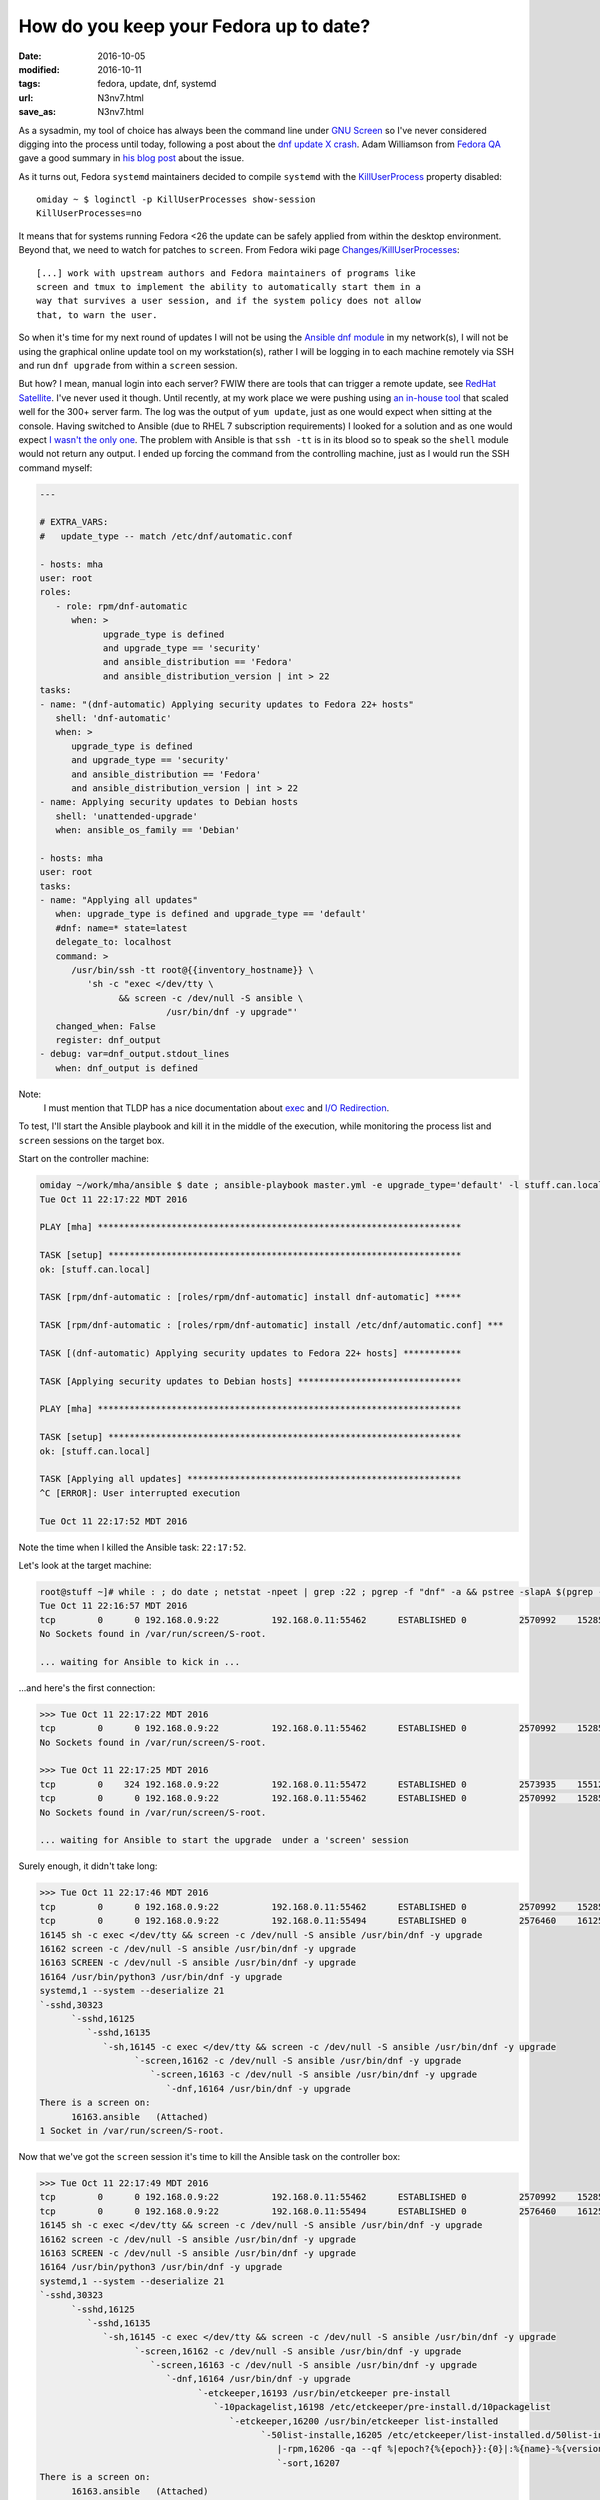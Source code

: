 #######################################
How do you keep your Fedora up to date?
#######################################

:date: 2016-10-05
:modified: 2016-10-11
:tags: fedora, update, dnf, systemd
:url: N3nv7.html
:save_as: N3nv7.html

As a sysadmin, my tool of choice has always been the command line under `GNU 
Screen`_ so I've never considered digging into the process until today, 
following a post about the `dnf update X crash`_.  Adam Williamson from `Fedora 
QA`_ gave a good summary in `his blog post`_ about the issue.

As it turns out, Fedora ``systemd`` maintainers decided to compile ``systemd`` 
with the `KillUserProcess`_ property disabled::

   omiday ~ $ loginctl -p KillUserProcesses show-session 
   KillUserProcesses=no

It means that for systems running Fedora <26 the update can be safely applied 
from within the desktop environment. Beyond that, we need to watch for patches 
to ``screen``. From Fedora wiki page `Changes/KillUserProcesses`_::

   [...] work with upstream authors and Fedora maintainers of programs like 
   screen and tmux to implement the ability to automatically start them in a 
   way that survives a user session, and if the system policy does not allow 
   that, to warn the user.  

So when it's time for my next round of updates I will not be using the `Ansible 
dnf module`_ in my network(s), I will not be using the graphical online update 
tool on my workstation(s), rather I will be logging in to each machine remotely 
via SSH and run ``dnf upgrade`` from within a ``screen`` session.

But how? I mean, manual login into each server? FWIW there are tools that can 
trigger a remote update, see `RedHat Satellite`_. I've never used it though.  
Until recently, at my work place we were pushing using `an in-house tool`_ that 
scaled well for the 300+ server farm. The log was the output of ``yum update``, 
just as one would expect when sitting at the console. Having switched to 
Ansible (due to RHEL 7 subscription requirements) I looked for a solution and 
as one would expect `I wasn't the only one`_. The problem with Ansible is that 
``ssh -tt`` is in its blood so to speak so the ``shell`` module would not 
return any output. I ended up forcing the command from the controlling machine, 
just as I would run the SSH command myself:

.. code-block:: yaml

   ---

   # EXTRA_VARS:
   #   update_type -- match /etc/dnf/automatic.conf

   - hosts: mha
   user: root
   roles:
      - role: rpm/dnf-automatic
         when: >
               upgrade_type is defined
               and upgrade_type == 'security'
               and ansible_distribution == 'Fedora'
               and ansible_distribution_version | int > 22
   tasks:
   - name: "(dnf-automatic) Applying security updates to Fedora 22+ hosts"
      shell: 'dnf-automatic'
      when: >
         upgrade_type is defined
         and upgrade_type == 'security'
         and ansible_distribution == 'Fedora'
         and ansible_distribution_version | int > 22
   - name: Applying security updates to Debian hosts
      shell: 'unattended-upgrade'
      when: ansible_os_family == 'Debian'

   - hosts: mha
   user: root
   tasks:
   - name: "Applying all updates"
      when: upgrade_type is defined and upgrade_type == 'default'
      #dnf: name=* state=latest
      delegate_to: localhost
      command: >
         /usr/bin/ssh -tt root@{{inventory_hostname}} \
            'sh -c "exec </dev/tty \
                  && screen -c /dev/null -S ansible \
                           /usr/bin/dnf -y upgrade"'
      changed_when: False
      register: dnf_output
   - debug: var=dnf_output.stdout_lines
      when: dnf_output is defined

Note:
   I must mention that TLDP has a nice documentation about exec_ and `I/O 
   Redirection`_.

To test, I'll start the Ansible playbook and kill it in the middle of the 
execution, while monitoring the process list and ``screen`` sessions on the 
target box.

Start on the controller machine:

.. code-block:: shell

   omiday ~/work/mha/ansible $ date ; ansible-playbook master.yml -e upgrade_type='default' -l stuff.can.local ; date
   Tue Oct 11 22:17:22 MDT 2016

   PLAY [mha] *********************************************************************

   TASK [setup] *******************************************************************
   ok: [stuff.can.local]

   TASK [rpm/dnf-automatic : [roles/rpm/dnf-automatic] install dnf-automatic] *****

   TASK [rpm/dnf-automatic : [roles/rpm/dnf-automatic] install /etc/dnf/automatic.conf] ***

   TASK [(dnf-automatic) Applying security updates to Fedora 22+ hosts] ***********

   TASK [Applying security updates to Debian hosts] *******************************

   PLAY [mha] *********************************************************************

   TASK [setup] *******************************************************************
   ok: [stuff.can.local]

   TASK [Applying all updates] ****************************************************
   ^C [ERROR]: User interrupted execution

   Tue Oct 11 22:17:52 MDT 2016

Note the time when I killed the Ansible task: ``22:17:52``.

Let's look at the target machine:

.. code-block:: shell

   root@stuff ~]# while : ; do date ; netstat -npeet | grep :22 ; pgrep -f "dnf" -a && pstree -slapA $(pgrep -f "dnf" | tail -n 1) ; screen -ls ; read -p '>>> ' -t 3 ; done
   Tue Oct 11 22:16:57 MDT 2016
   tcp        0      0 192.168.0.9:22          192.168.0.11:55462      ESTABLISHED 0          2570992    15285/sshd: root [p
   No Sockets found in /var/run/screen/S-root.

   ... waiting for Ansible to kick in ...

...and here's the first connection:

.. code-block:: shell

   >>> Tue Oct 11 22:17:22 MDT 2016
   tcp        0      0 192.168.0.9:22          192.168.0.11:55462      ESTABLISHED 0          2570992    15285/sshd: root [p
   No Sockets found in /var/run/screen/S-root.

   >>> Tue Oct 11 22:17:25 MDT 2016
   tcp        0    324 192.168.0.9:22          192.168.0.11:55472      ESTABLISHED 0          2573935    15512/sshd: root [p
   tcp        0      0 192.168.0.9:22          192.168.0.11:55462      ESTABLISHED 0          2570992    15285/sshd: root [p
   No Sockets found in /var/run/screen/S-root.

   ... waiting for Ansible to start the upgrade  under a 'screen' session

Surely enough, it didn't take long:

.. code-block:: shell

   >>> Tue Oct 11 22:17:46 MDT 2016
   tcp        0      0 192.168.0.9:22          192.168.0.11:55462      ESTABLISHED 0          2570992    15285/sshd: root [p
   tcp        0      0 192.168.0.9:22          192.168.0.11:55494      ESTABLISHED 0          2576460    16125/sshd: root [p
   16145 sh -c exec </dev/tty && screen -c /dev/null -S ansible /usr/bin/dnf -y upgrade
   16162 screen -c /dev/null -S ansible /usr/bin/dnf -y upgrade
   16163 SCREEN -c /dev/null -S ansible /usr/bin/dnf -y upgrade
   16164 /usr/bin/python3 /usr/bin/dnf -y upgrade
   systemd,1 --system --deserialize 21
   `-sshd,30323
         `-sshd,16125
            `-sshd,16135
               `-sh,16145 -c exec </dev/tty && screen -c /dev/null -S ansible /usr/bin/dnf -y upgrade
                     `-screen,16162 -c /dev/null -S ansible /usr/bin/dnf -y upgrade
                        `-screen,16163 -c /dev/null -S ansible /usr/bin/dnf -y upgrade
                           `-dnf,16164 /usr/bin/dnf -y upgrade
   There is a screen on:
         16163.ansible   (Attached)
   1 Socket in /var/run/screen/S-root.

Now that we've got the ``screen`` session it's time to kill the Ansible task on 
the controller box:

.. code-block:: shell

   >>> Tue Oct 11 22:17:49 MDT 2016
   tcp        0      0 192.168.0.9:22          192.168.0.11:55462      ESTABLISHED 0          2570992    15285/sshd: root [p
   tcp        0      0 192.168.0.9:22          192.168.0.11:55494      ESTABLISHED 0          2576460    16125/sshd: root [p
   16145 sh -c exec </dev/tty && screen -c /dev/null -S ansible /usr/bin/dnf -y upgrade
   16162 screen -c /dev/null -S ansible /usr/bin/dnf -y upgrade
   16163 SCREEN -c /dev/null -S ansible /usr/bin/dnf -y upgrade
   16164 /usr/bin/python3 /usr/bin/dnf -y upgrade
   systemd,1 --system --deserialize 21
   `-sshd,30323
         `-sshd,16125
            `-sshd,16135
               `-sh,16145 -c exec </dev/tty && screen -c /dev/null -S ansible /usr/bin/dnf -y upgrade
                     `-screen,16162 -c /dev/null -S ansible /usr/bin/dnf -y upgrade
                        `-screen,16163 -c /dev/null -S ansible /usr/bin/dnf -y upgrade
                           `-dnf,16164 /usr/bin/dnf -y upgrade
                                 `-etckeeper,16193 /usr/bin/etckeeper pre-install
                                    `-10packagelist,16198 /etc/etckeeper/pre-install.d/10packagelist
                                       `-etckeeper,16200 /usr/bin/etckeeper list-installed
                                             `-50list-installe,16205 /etc/etckeeper/list-installed.d/50list-installed
                                                |-rpm,16206 -qa --qf %|epoch?{%{epoch}}:{0}|:%{name}-%{version}-%{release}.%{arch}\\n
                                                `-sort,16207
   There is a screen on:
         16163.ansible   (Attached)
   1 Socket in /var/run/screen/S-root.
   >>> Tue Oct 11 22:17:52 MDT 2016
   tcp        0      0 192.168.0.9:22          192.168.0.11:55462      ESTABLISHED 0          2570992    15285/sshd: root [p
   16163 SCREEN -c /dev/null -S ansible /usr/bin/dnf -y upgrade
   16164 /usr/bin/python3 /usr/bin/dnf -y upgrade
   systemd,1 --system --deserialize 21
   `-screen,16163 -c /dev/null -S ansible /usr/bin/dnf -y upgrade
         `-dnf,16164 /usr/bin/dnf -y upgrade
            `-etckeeper,16193 /usr/bin/etckeeper pre-install
               `-10packagelist,16198 /etc/etckeeper/pre-install.d/10packagelist
                     `-etckeeper,16200 /usr/bin/etckeeper list-installed
                        `-50list-installe,16205 /etc/etckeeper/list-installed.d/50list-installed
                           |-rpm,16206 -qa --qf %|epoch?{%{epoch}}:{0}|:%{name}-%{version}-%{release}.%{arch}\\n
                           `-sort,16207
   There is a screen on:
         16163.ansible   (Detached)
   1 Socket in /var/run/screen/S-root.

There! The ``screen`` session is now *detached*. Same time: ``22:17:52``.

Now that we've disconnected it's time for the coffee break until we can check 
that the upgrade completed:

.. code-block:: shell

   >>> Tue Oct 11 22:17:55 MDT 2016
   tcp        0      0 192.168.0.9:22          192.168.0.11:55462      ESTABLISHED 0          2570992    15285/sshd: root [p
   16163 SCREEN -c /dev/null -S ansible /usr/bin/dnf -y upgrade
   16164 /usr/bin/python3 /usr/bin/dnf -y upgrade
   systemd,1 --system --deserialize 21
   `-screen,16163 -c /dev/null -S ansible /usr/bin/dnf -y upgrade
         `-dnf,16164 /usr/bin/dnf -y upgrade
            `-etckeeper,16193 /usr/bin/etckeeper pre-install
               `-10packagelist,16198 /etc/etckeeper/pre-install.d/10packagelist
                     `-etckeeper,16200 /usr/bin/etckeeper list-installed
                        `-50list-installe,16205 /etc/etckeeper/list-installed.d/50list-installed
                           |-rpm,16206 -qa --qf %|epoch?{%{epoch}}:{0}|:%{name}-%{version}-%{release}.%{arch}\\n
                           `-sort,16207
   There is a screen on:
         16163.ansible   (Detached)
   1 Socket in /var/run/screen/S-root.

   ... more like those ...

Here's one process list where we actually see package names:

.. code-block:: shell

   >>> Tue Oct 11 22:18:13 MDT 2016
   tcp        0      0 192.168.0.9:22          192.168.0.11:55462      ESTABLISHED 0          2570992    15285/sshd: root [p
   16163 SCREEN -c /dev/null -S ansible /usr/bin/dnf -y upgrade
   16164 /usr/bin/python3 /usr/bin/dnf -y upgrade
   16304 /usr/bin/applydeltarpm -a noarch /var/cache/dnf/updates-testing-648243a4cddd356c/packages/ibus-typing-booster-1.5.7-1.fc24_1.5.8-1.fc24.noarch.drpm /var/cache/dnf/updates-testing-648243a4cddd356c/packages/ibus-typing-booster-1.5.8-1.fc24.noarch.rpm
   16308 /usr/bin/applydeltarpm -a x86_64 /var/cache/dnf/updates-testing-648243a4cddd356c/packages/gnutls-3.4.15-1.fc24_3.4.16-1.fc24.x86_64.drpm /var/cache/dnf/updates-testing-648243a4cddd356c/packages/gnutls-3.4.16-1.fc24.x86_64.rpm
   systemd,1 --system --deserialize 21
   `-screen,16163 -c /dev/null -S ansible /usr/bin/dnf -y upgrade
         `-dnf,16164 /usr/bin/dnf -y upgrade
            `-applydeltarpm,16308 -a x86_64 /var/cache/dnf/updates-testing-648243a4cddd356c/packages/gnutls-3.4.15-1.fc24_3.4.16-1.fc24.x86_64.drpm /var/cache/dnf/updates-testing-648243a4cddd356c/packages/gnutls-3.4.16-1.fc24.x86_64.rpm
   There is a screen on:
         16163.ansible   (Detached)
   1 Socket in /var/run/screen/S-root.
   >>> Tue Oct 11 22:18:17 MDT 2016
   tcp        0      0 192.168.0.9:22          192.168.0.11:55462      ESTABLISHED 0          2570992    15285/sshd: root [p
   16163 SCREEN -c /dev/null -S ansible /usr/bin/dnf -y upgrade
   16164 /usr/bin/python3 /usr/bin/dnf -y upgrade
   systemd,1 --system --deserialize 21
   `-screen,16163 -c /dev/null -S ansible /usr/bin/dnf -y upgrade
         `-dnf,16164 /usr/bin/dnf -y upgrade
            |-(applydeltarpm,16304)
            `-(applydeltarpm,16308)
   There is a screen on:
         16163.ansible   (Detached)
   1 Socket in /var/run/screen/S-root.

...and there's also a kernel upgrade going on:

.. code-block:: shell

   >>> Tue Oct 11 22:20:32 MDT 2016
   tcp        0      0 192.168.0.9:22          192.168.0.11:55462      ESTABLISHED 0          2570992    15285/sshd: root [p
   16163 SCREEN -c /dev/null -S ansible /usr/bin/dnf -y upgrade
   16164 /usr/bin/python3 /usr/bin/dnf -y upgrade
   systemd,1 --system --deserialize 21
   `-screen,16163 -c /dev/null -S ansible /usr/bin/dnf -y upgrade
         `-dnf,16164 /usr/bin/dnf -y upgrade
            `-sh,16940 /var/tmp/rpm-tmp.hlgpOL 3
               `-kernel-install,16942 /bin/kernel-install add 4.7.7-200.fc24.x86_64 /lib/modules/4.7.7-200.fc24.x86_64/vmlinuz
                     `-new-kernel-pkg,16984 /sbin/new-kernel-pkg --package kernel --mkinitrd --dracut --depmod --update 4.7.7-200.fc24.x86_64
                        `-depmod,17003 -ae -F /boot/System.map-4.7.7-200.fc24.x86_64 4.7.7-200.fc24.x86_64
   There is a screen on:
         16163.ansible   (Detached)
   1 Socket in /var/run/screen/S-root.

Last bit:

.. code-block:: shell

   >>> Tue Oct 11 22:21:46 MDT 2016
   tcp        0     68 192.168.0.9:22          192.168.0.11:55462      ESTABLISHED 0          2570992    15285/sshd: root [p
   16163 SCREEN -c /dev/null -S ansible /usr/bin/dnf -y upgrade
   16164 /usr/bin/python3 /usr/bin/dnf -y upgrade
   systemd,1 --system --deserialize 21
   `-screen,16163 -c /dev/null -S ansible /usr/bin/dnf -y upgrade
         `-dnf,16164 /usr/bin/dnf -y upgrade
            `-sh,20108 -c etckeeper post-install > /dev/null
               `-etckeeper,20109 /usr/bin/etckeeper post-install
                     `-50vcs-commit,20114 /etc/etckeeper/post-install.d/50vcs-commit
                        |-50vcs-commit,20135 /etc/etckeeper/post-install.d/50vcs-commit
                        |   |-diff,20138 -U0 /var/cache/etckeeper/packagelist.pre-install -
                        |   |-etckeeper,20137 /usr/bin/etckeeper list-installed
                        |   |   `-50list-installe,20149 /etc/etckeeper/list-installed.d/50list-installed
                        |   |       |-rpm,20151 -qa --qf %|epoch?{%{epoch}}:{0}|:%{name}-%{version}-%{release}.%{arch}\\n
                        |   |       `-sort,20152
                        |   |-grep,20140 -E ^[-+]
                        |   `-tail,20139 -n+4
                        `-etckeeper,20136 /usr/bin/etckeeper commit --stdin
                           `-50vcs-commit,20179 /etc/etckeeper/commit.d/50vcs-commit --stdin
                                 `-cat,20181
   There is a screen on:
         16163.ansible   (Detached)
   1 Socket in /var/run/screen/S-root.
   >>> Tue Oct 11 22:21:49 MDT 2016
   tcp        0      0 192.168.0.9:22          192.168.0.11:55462      ESTABLISHED 0          2570992    15285/sshd: root [p
   No Sockets found in /var/run/screen/S-root.

So that's it folks! Let's confirm:

.. code-block:: shell

   >>> Tue Oct 11 22:21:55 MDT 2016
   tcp        0      0 192.168.0.9:22          192.168.0.11:55462      ESTABLISHED 0          2570992    15285/sshd: root [p
   No Sockets found in /var/run/screen/S-root.

   >>> ^C
   [root@stuff ~]# dnf history list | head
   ID     | Command line             | Date and time    | Action(s)      | Altered
   -------------------------------------------------------------------------------
      144 | -y upgrade               | 2016-10-11 22:19 | E, I, O, U     |   40
      143 | -y upgrade               | 2016-10-08 18:07 | I, U           |   66
      142 | -y upgrade               | 2016-10-05 21:47 | E, I, U        |   89 EE
      141 |                          | 2016-10-04 22:39 | E, I, O, U     |  168 EE
      140 |                          | 2016-10-04 22:27 | Install        |    1
      139 | upgrade                  | 2016-09-23 14:07 | E, I, O, U     |  179
      138 | upgrade                  | 2016-09-15 20:23 | E, I, U        |  313 EE
      137 | upgrade                  | 2016-09-03 21:18 | E, I, U        |  355

   [root@stuff ~]# dnf history info last
   Transaction ID : 144
   Begin time     : Tue Oct 11 22:19:05 2016
   Begin rpmdb    : 3446:a212d092b65d6d67d1c1c61b1ab0f0f354244810
   End time       :            22:21:37 2016 (152 seconds)
   End rpmdb      : 3447:de07737f44b22676b0ff08b704556491658c531a
   User           : root <root>
   Return-Code    : Success
   Command Line   : -y upgrade
   Transaction performed with:
      Installed     dnf-1.1.10-1.fc24.noarch        @updates
      Installed     rpm-4.13.0-0.rc1.27.fc24.x86_64 @@commandline
   Packages Altered:
      Upgraded   ghostscript-9.16-5.fc24.x86_64                      @updates-testing
      Upgrade                9.20-2.fc24.x86_64                      @updates-testing
      Upgraded   ghostscript-core-9.16-5.fc24.x86_64                 @updates-testing
      Upgrade                     9.20-2.fc24.x86_64                 @updates-testing
      Upgraded   ghostscript-x11-9.16-5.fc24.x86_64                  @updates-testing
      Upgrade                    9.20-2.fc24.x86_64                  @updates-testing
      Upgraded   gnutls-3.4.15-1.fc24.i686                           @updates
      Upgraded   gnutls-3.4.15-1.fc24.x86_64                         @updates
      Upgrade           3.4.16-1.fc24.i686                           @updates-testing
      Upgrade           3.4.16-1.fc24.x86_64                         @updates-testing
      Upgraded   gnutls-dane-3.4.15-1.fc24.x86_64                    @updates
      Upgrade                3.4.16-1.fc24.x86_64                    @updates-testing
      Upgraded   gnutls-utils-3.4.15-1.fc24.x86_64                   @updates
      Upgrade                 3.4.16-1.fc24.x86_64                   @updates-testing

      ... etc. etc. etc. ...

But what about rebooting the system after every update [1]_ [2]_? Or maybe just 
restarting services will do...?
::

   [root@omiday ~]# dnf tracer 
   You should restart:
     + Some applications using:
         service ModemManager restart
         service NetworkManager restart
         service abrtd restart
         service accounts-daemon restart
         service atd restart
         service auditd restart
         service crond restart
         service dnsmasq restart
         service firewalld restart
         service gssproxy restart
         service httpd restart
         service irqbalance restart
         service libvirtd restart
         service lightdm restart
         service mcelog restart
         service smartd restart
         service sshd restart
         service systemd-journald restart
         service systemd-logind restart
         service systemd-udevd restart
         service wpa_supplicant restart

     + These applications manually:
         Xorg
         abrt-dbus
         abrt-dump-journal-xorg
         alsactl
         audispd
         bluetoothd
         cupsd
         master
         rpc.gssd
         rsyslogd
         sedispatch
         systemd
         x2gocleansessio

   Additionally to those process above, there are:
     1. 2 processes requiring reboot

And let's verify that again::

   [root@omiday ~]# dnf needs-restarting
   1 : /usr/lib/systemd/systemd --system --deserialize 23
   1064 : /usr/lib64/thunderbird/thunderbird
   4913 : /usr/sbin/httpd -DFOREGROUND
   6885 : /usr/libexec/gconfd-2
   10530 : kwalletmanager
   10534 : kdeinit4: kdeinit4 Runnin e
   10536 : kdeinit4: klauncher [kdei e
   10538 : kdeinit4: kded4 [kdeinit]
   10540 : /usr/libexec/gam_server
   10544 : kdeinit4: kwalletd [kdein e
   11901 : /usr/libexec/gvfsd-http --spawner :1.4 /org/gtk/gvfs/exec_spaw/1
   13548 : /usr/sbin/sshd
   16643 : /usr/bin/python3 -Es /usr/sbin/setroubleshootd -f
   16803 : /usr/libexec/postfix/master -w
   16805 : qmgr -l -t unix -u
   17209 : /usr/libexec/colord
   17538 : /usr/lib/systemd/systemd-journald
   17765 : /sbin/auditd -n
   17779 : /usr/sbin/sedispatch
   17789 : /usr/bin/dbus-daemon --system --address=systemd: --nofork --nopidfile --systemd-activation
   17791 : /usr/sbin/rsyslogd -n
   17800 : /usr/lib/systemd/systemd-logind
   17804 : /usr/libexec/rtkit-daemon
   17806 : /usr/sbin/ModemManager
   17809 : /usr/bin/python3 -Es /usr/sbin/firewalld --nofork --nopid
   17813 : /usr/sbin/smartd -n -q never
   17815 : /usr/libexec/accounts-daemon
   17834 : /usr/sbin/ntpd -u ntp:ntp -g
   17845 : /usr/sbin/abrtd -d -s
   17853 : /usr/sbin/gssproxy -D
   17871 : /usr/sbin/rpc.gssd
   17874 : /usr/lib/polkit-1/polkitd --no-debug
   17890 : /usr/bin/perl /usr/sbin/x2gocleansessions
   17894 : /usr/bin/abrt-dump-journal-xorg -fxtD
   17895 : /usr/bin/abrt-dump-journal-oops -fxtD
   17910 : /usr/sbin/NetworkManager --no-daemon
   17928 : /usr/sbin/libvirtd
   17935 : /usr/sbin/httpd -DFOREGROUND
   17951 : /usr/sbin/atd -f
   17976 : /usr/sbin/lightdm
   18006 : /usr/libexec/Xorg -background none :0 -seat seat0 -auth /var/run/lightdm/root/:0 -nolisten tcp vt1 -novtswitch
   18097 : /usr/sbin/wpa_supplicant -c /etc/wpa_supplicant/wpa_supplicant.conf -u -s
   18177 : /sbin/dnsmasq --conf-file=/var/lib/libvirt/dnsmasq/default.conf --leasefile-ro --dhcp-script=/usr/libexec/libvirt_leaseshelper
   18178 : /sbin/dnsmasq --conf-file=/var/lib/libvirt/dnsmasq/default.conf --leasefile-ro --dhcp-script=/usr/libexec/libvirt_leaseshelper
   18255 : lightdm --session-child 12 19
   18377 : /usr/lib/systemd/systemd --user
   18380 : (sd-pam)
   18384 : /bin/sh /etc/xdg/xfce4/xinitrc -- vt
   18395 : /usr/bin/dbus-daemon --session --address=systemd: --nofork --nopidfile --systemd-activation
   18459 : /usr/libexec/imsettings-daemon
   18462 : /usr/libexec/gvfsd
   18528 : /usr/bin/ssh-agent /bin/sh -c exec -l /bin/bash -c "startxfce4"
   18563 : xfce4-session
   18567 : /usr/lib64/xfce4/xfconf/xfconfd
   18570 : /usr/bin/gpg-agent --sh --daemon --write-env-file /home/omiday/.cache/gpg-agent-info
   18572 : xfwm4
   18576 : xfce4-panel
   18578 : Thunar --daemon
   18580 : xfdesktop
   18581 : xfce4-clipman
   18582 : xfsettingsd
   18587 : python3 /usr/bin/blueman-applet
   18593 : abrt-applet
   18596 : /usr/libexec/xfce-polkit
   18601 : /usr/bin/seapplet
   18606 : /usr/libexec/at-spi-bus-launcher
   18613 : xscreensaver -no-splash
   18617 : /usr/bin/pulseaudio --start --log-target=syslog
   18633 : /bin/dbus-daemon --config-file=/usr/share/defaults/at-spi2/accessibility.conf --nofork --print-address 3
   18646 : /usr/libexec/at-spi2-registryd --use-gnome-session
   18647 : nm-applet
   18675 : xfce4-power-manager
   18686 : /usr/libexec/dconf-service
   18703 : /usr/lib64/xfce4/panel/wrapper-1.0 /usr/lib64/xfce4/panel/plugins/libwhiskermenu.so 2 12582945 whiskermenu Whisker Menu Show a menu to easily access installed applications
   18713 : /usr/lib64/xfce4/panel/wrapper-1.0 /usr/lib64/xfce4/panel/plugins/libsystray.so 6 12582956 systray Notification Area Area where notification icons appear
   18715 : /usr/libexec/upowerd
   18716 : /usr/lib64/xfce4/panel/wrapper-2.0 /usr/lib64/xfce4/panel/plugins/libpulseaudio-plugin.so 9 12582957 pulseaudio PulseAudio Plugin Adjust the audio volume of the PulseAudio sound system
   18733 : /usr/libexec/gvfs-udisks2-volume-monitor
   18737 : /usr/sbin/abrt-dbus -t133
   18743 : /usr/libexec/udisks2/udisksd --no-debug
   18926 : /usr/libexec/gvfsd-metadata
   18931 : /usr/libexec/gvfsd-trash --spawner :1.5 /org/gtk/gvfs/exec_spaw/0
   19355 : /usr/bin/Xvnc :1 -auth /var/run/lightdm/omiday/xauthority -desktop omiday.can.local:1 (omiday) -fp catalogue:/etc/X11/fontpath.d -geometry 1600x900 -pn -rfbauth /home/omiday/.vnc/passwd -rfbport 5901 -rfbwait 30000
   19373 : /usr/bin/vncconfig -nowin
   19375 : /bin/sh /etc/xdg/xfce4/xinitrc -- vt
   19388 : dbus-launch --sh-syntax --exit-with-session
   19389 : /usr/bin/dbus-daemon --fork --print-pid 5 --print-address 7 --session
   19465 : /usr/libexec/imsettings-daemon
   19469 : /usr/libexec/gvfsd
   19548 : xfce4-session
   19552 : /usr/lib64/xfce4/xfconf/xfconfd
   19555 : /bin/bash
   19557 : xfwm4
   19561 : xfce4-panel
   19565 : xfdesktop
   19566 : xfsettingsd
   19567 : xfce4-clipman
   19574 : abrt-applet
   19586 : /usr/bin/seapplet
   19594 : xscreensaver -no-splash
   19604 : nm-applet
   19665 : /usr/libexec/dconf-service
   19675 : /usr/libexec/gvfs-udisks2-volume-monitor
   19680 : /usr/libexec/at-spi-bus-launcher
   19681 : /usr/lib64/xfce4/panel/wrapper-1.0 /usr/lib64/xfce4/panel/plugins/libwhiskermenu.so 2 14680097 whiskermenu Whisker Menu Show a menu to easily access installed applications
   19687 : /bin/dbus-daemon --config-file=/usr/share/defaults/at-spi2/accessibility.conf --nofork --print-address 3
   19689 : /usr/lib64/xfce4/panel/wrapper-1.0 /usr/lib64/xfce4/panel/plugins/libsystray.so 6 14680108 systray Notification Area Area where notification icons appear
   19692 : /usr/lib64/xfce4/panel/wrapper-2.0 /usr/lib64/xfce4/panel/plugins/libpulseaudio-plugin.so 9 14680109 pulseaudio PulseAudio Plugin Adjust the audio volume of the PulseAudio sound system
   19698 : /usr/libexec/at-spi2-registryd --use-gnome-session
   19709 : /usr/libexec/gvfsd-trash --spawner :1.4 /org/gtk/gvfs/exec_spaw/0
   19726 : /usr/libexec/gvfsd-metadata
   19815 : /usr/bin/gnome-keyring-daemon --start --foreground --components=secrets
   20074 : pidgin
   20154 : /usr/libexec/gconfd-2
   20365 : /usr/bin/python3 /usr/bin/bpython3
   20416 : xfce4-appfinder --collapsed
   20450 : /usr/bin/xfce4-terminal
   20556 : SCREEN -R omiday
   20557 : /bin/bash
   20662 : bash
   21220 : /usr/bin/vim +75 /home/omiday/.irssi/config-omiday
   21626 : /usr/libexec/gvfsd-network --spawner :1.4 /org/gtk/gvfs/exec_spaw/2
   21633 : /usr/libexec/gvfsd-dnssd --spawner :1.4 /org/gtk/gvfs/exec_spaw/3
   22023 : /usr/sbin/httpd -DFOREGROUND
   22024 : /usr/sbin/httpd -DFOREGROUND
   22035 : /usr/sbin/httpd -DFOREGROUND
   22038 : /usr/sbin/httpd -DFOREGROUND
   22040 : /usr/sbin/httpd -DFOREGROUND
   23229 : less /home/omiday/.irssi/config /home/omiday/.irssi/config-omiday /home/omiday/.irssi/config-test
   23621 : irssi --config /home/omiday/.irssi/config-omiday
   24322 : /usr/libexec/bluetooth/bluetoothd
   25405 : gvim content/tech/how-do-you-upgrade-fedora.rst
   25573 : bash
   25686 : screen -R python
   25687 : SCREEN -R python
   25688 : /bin/bash
   25693 : /bin/bash
   26696 : /bin/bash
   28205 : gvim playbooks/update.yml
   28703 : /usr/lib64/firefox/firefox
   30546 : bash

Since I've already restarted Remmina_ a few times while writing this post, I am 
going to reboot right now...No wait, it's been an hour now and no issues...Or 
maybe yes, what if there was a security update...


~~~~~

.. [1] 
   https://lists.fedoraproject.org/archives/list/devel@lists.fedoraproject.org/message/DM5RZR2FIFUHQ7FXOBM6LKUTC6EOKN46/
.. [2] 
   https://lists.fedoraproject.org/archives/list/devel@lists.fedoraproject.org/message/MXBK6OCWRLETVJGEOGGKXV3TBYSOSJDA/

.. _`KillUserProcess`: https://bugzilla.redhat.com/show_bug.cgi?id=1357426
.. _`dnf update X crash`: https://lists.fedoraproject.org/archives/list/devel@lists.fedoraproject.org/message/7ULAG243UNGTOSL6URGNG23GC4B6X5GB/
.. _`Fedora QA`: https://fedoraproject.org/wiki/QA
.. _`his blog post`: https://www.happyassassin.net/2016/10/04/x-crash-during-fedora-update-when-system-has-hybrid-graphics-and-systemd-udev-is-in-update/
.. _`Changes/KillUserProcesses`: https://fedoraproject.org//wiki/Changes/KillUserProcesses_by_default 
.. _`GNU Screen`: https://www.gnu.org/software/screen/
.. _`Ansible dnf module`: https://docs.ansible.com/ansible/dnf_module.html
.. _Remmina: https://github.com/FreeRDP/Remmina
.. _`RedHat Satellite`: https://access.redhat.com/documentation/en-US/Red_Hat_Network_Satellite/5.3/html/Installation_Guide/s1-maintenance-push-clients.html
.. _`an in-house tool`: http://cpacman.sourceforge.net/
.. _`I wasn't the only one`: https://github.com/docker/docker/issues/728
.. _`I/O Redirection`: http://www.tldp.org/LDP/abs/html/ioredirintro.html
.. _exec: http://www.tldp.org/LDP/abs/html/x17974.html
